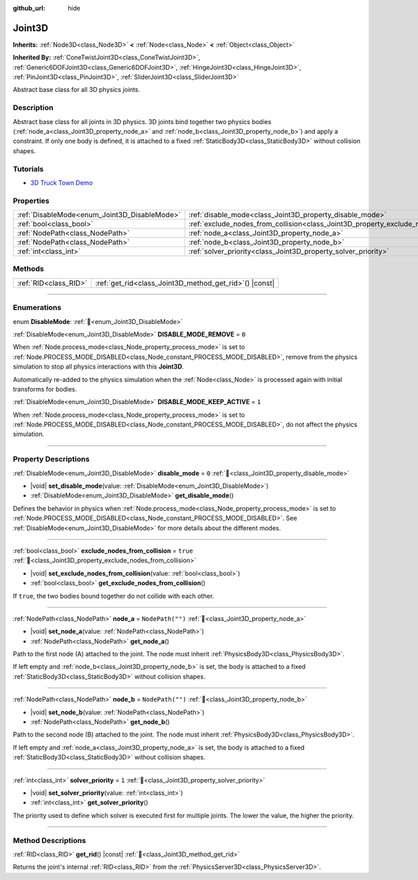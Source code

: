 :github_url: hide

.. DO NOT EDIT THIS FILE!!!
.. Generated automatically from Godot engine sources.
.. Generator: https://github.com/blazium-engine/blazium/tree/4.3/doc/tools/make_rst.py.
.. XML source: https://github.com/blazium-engine/blazium/tree/4.3/doc/classes/Joint3D.xml.

.. _class_Joint3D:

Joint3D
=======

**Inherits:** :ref:`Node3D<class_Node3D>` **<** :ref:`Node<class_Node>` **<** :ref:`Object<class_Object>`

**Inherited By:** :ref:`ConeTwistJoint3D<class_ConeTwistJoint3D>`, :ref:`Generic6DOFJoint3D<class_Generic6DOFJoint3D>`, :ref:`HingeJoint3D<class_HingeJoint3D>`, :ref:`PinJoint3D<class_PinJoint3D>`, :ref:`SliderJoint3D<class_SliderJoint3D>`

Abstract base class for all 3D physics joints.

.. rst-class:: classref-introduction-group

Description
-----------

Abstract base class for all joints in 3D physics. 3D joints bind together two physics bodies (:ref:`node_a<class_Joint3D_property_node_a>` and :ref:`node_b<class_Joint3D_property_node_b>`) and apply a constraint. If only one body is defined, it is attached to a fixed :ref:`StaticBody3D<class_StaticBody3D>` without collision shapes.

.. rst-class:: classref-introduction-group

Tutorials
---------

- `3D Truck Town Demo <https://godotengine.org/asset-library/asset/2752>`__

.. rst-class:: classref-reftable-group

Properties
----------

.. table::
   :widths: auto

   +----------------------------------------------+------------------------------------------------------------------------------------------+------------------+
   | :ref:`DisableMode<enum_Joint3D_DisableMode>` | :ref:`disable_mode<class_Joint3D_property_disable_mode>`                                 | ``0``            |
   +----------------------------------------------+------------------------------------------------------------------------------------------+------------------+
   | :ref:`bool<class_bool>`                      | :ref:`exclude_nodes_from_collision<class_Joint3D_property_exclude_nodes_from_collision>` | ``true``         |
   +----------------------------------------------+------------------------------------------------------------------------------------------+------------------+
   | :ref:`NodePath<class_NodePath>`              | :ref:`node_a<class_Joint3D_property_node_a>`                                             | ``NodePath("")`` |
   +----------------------------------------------+------------------------------------------------------------------------------------------+------------------+
   | :ref:`NodePath<class_NodePath>`              | :ref:`node_b<class_Joint3D_property_node_b>`                                             | ``NodePath("")`` |
   +----------------------------------------------+------------------------------------------------------------------------------------------+------------------+
   | :ref:`int<class_int>`                        | :ref:`solver_priority<class_Joint3D_property_solver_priority>`                           | ``1``            |
   +----------------------------------------------+------------------------------------------------------------------------------------------+------------------+

.. rst-class:: classref-reftable-group

Methods
-------

.. table::
   :widths: auto

   +-----------------------+------------------------------------------------------------+
   | :ref:`RID<class_RID>` | :ref:`get_rid<class_Joint3D_method_get_rid>`\ (\ ) |const| |
   +-----------------------+------------------------------------------------------------+

.. rst-class:: classref-section-separator

----

.. rst-class:: classref-descriptions-group

Enumerations
------------

.. _enum_Joint3D_DisableMode:

.. rst-class:: classref-enumeration

enum **DisableMode**: :ref:`🔗<enum_Joint3D_DisableMode>`

.. _class_Joint3D_constant_DISABLE_MODE_REMOVE:

.. rst-class:: classref-enumeration-constant

:ref:`DisableMode<enum_Joint3D_DisableMode>` **DISABLE_MODE_REMOVE** = ``0``

When :ref:`Node.process_mode<class_Node_property_process_mode>` is set to :ref:`Node.PROCESS_MODE_DISABLED<class_Node_constant_PROCESS_MODE_DISABLED>`, remove from the physics simulation to stop all physics interactions with this **Joint3D**.

Automatically re-added to the physics simulation when the :ref:`Node<class_Node>` is processed again with initial transforms for bodies.

.. _class_Joint3D_constant_DISABLE_MODE_KEEP_ACTIVE:

.. rst-class:: classref-enumeration-constant

:ref:`DisableMode<enum_Joint3D_DisableMode>` **DISABLE_MODE_KEEP_ACTIVE** = ``1``

When :ref:`Node.process_mode<class_Node_property_process_mode>` is set to :ref:`Node.PROCESS_MODE_DISABLED<class_Node_constant_PROCESS_MODE_DISABLED>`, do not affect the physics simulation.

.. rst-class:: classref-section-separator

----

.. rst-class:: classref-descriptions-group

Property Descriptions
---------------------

.. _class_Joint3D_property_disable_mode:

.. rst-class:: classref-property

:ref:`DisableMode<enum_Joint3D_DisableMode>` **disable_mode** = ``0`` :ref:`🔗<class_Joint3D_property_disable_mode>`

.. rst-class:: classref-property-setget

- |void| **set_disable_mode**\ (\ value\: :ref:`DisableMode<enum_Joint3D_DisableMode>`\ )
- :ref:`DisableMode<enum_Joint3D_DisableMode>` **get_disable_mode**\ (\ )

Defines the behavior in physics when :ref:`Node.process_mode<class_Node_property_process_mode>` is set to :ref:`Node.PROCESS_MODE_DISABLED<class_Node_constant_PROCESS_MODE_DISABLED>`. See :ref:`DisableMode<enum_Joint3D_DisableMode>` for more details about the different modes.

.. rst-class:: classref-item-separator

----

.. _class_Joint3D_property_exclude_nodes_from_collision:

.. rst-class:: classref-property

:ref:`bool<class_bool>` **exclude_nodes_from_collision** = ``true`` :ref:`🔗<class_Joint3D_property_exclude_nodes_from_collision>`

.. rst-class:: classref-property-setget

- |void| **set_exclude_nodes_from_collision**\ (\ value\: :ref:`bool<class_bool>`\ )
- :ref:`bool<class_bool>` **get_exclude_nodes_from_collision**\ (\ )

If ``true``, the two bodies bound together do not collide with each other.

.. rst-class:: classref-item-separator

----

.. _class_Joint3D_property_node_a:

.. rst-class:: classref-property

:ref:`NodePath<class_NodePath>` **node_a** = ``NodePath("")`` :ref:`🔗<class_Joint3D_property_node_a>`

.. rst-class:: classref-property-setget

- |void| **set_node_a**\ (\ value\: :ref:`NodePath<class_NodePath>`\ )
- :ref:`NodePath<class_NodePath>` **get_node_a**\ (\ )

Path to the first node (A) attached to the joint. The node must inherit :ref:`PhysicsBody3D<class_PhysicsBody3D>`.

If left empty and :ref:`node_b<class_Joint3D_property_node_b>` is set, the body is attached to a fixed :ref:`StaticBody3D<class_StaticBody3D>` without collision shapes.

.. rst-class:: classref-item-separator

----

.. _class_Joint3D_property_node_b:

.. rst-class:: classref-property

:ref:`NodePath<class_NodePath>` **node_b** = ``NodePath("")`` :ref:`🔗<class_Joint3D_property_node_b>`

.. rst-class:: classref-property-setget

- |void| **set_node_b**\ (\ value\: :ref:`NodePath<class_NodePath>`\ )
- :ref:`NodePath<class_NodePath>` **get_node_b**\ (\ )

Path to the second node (B) attached to the joint. The node must inherit :ref:`PhysicsBody3D<class_PhysicsBody3D>`.

If left empty and :ref:`node_a<class_Joint3D_property_node_a>` is set, the body is attached to a fixed :ref:`StaticBody3D<class_StaticBody3D>` without collision shapes.

.. rst-class:: classref-item-separator

----

.. _class_Joint3D_property_solver_priority:

.. rst-class:: classref-property

:ref:`int<class_int>` **solver_priority** = ``1`` :ref:`🔗<class_Joint3D_property_solver_priority>`

.. rst-class:: classref-property-setget

- |void| **set_solver_priority**\ (\ value\: :ref:`int<class_int>`\ )
- :ref:`int<class_int>` **get_solver_priority**\ (\ )

The priority used to define which solver is executed first for multiple joints. The lower the value, the higher the priority.

.. rst-class:: classref-section-separator

----

.. rst-class:: classref-descriptions-group

Method Descriptions
-------------------

.. _class_Joint3D_method_get_rid:

.. rst-class:: classref-method

:ref:`RID<class_RID>` **get_rid**\ (\ ) |const| :ref:`🔗<class_Joint3D_method_get_rid>`

Returns the joint's internal :ref:`RID<class_RID>` from the :ref:`PhysicsServer3D<class_PhysicsServer3D>`.

.. |virtual| replace:: :abbr:`virtual (This method should typically be overridden by the user to have any effect.)`
.. |const| replace:: :abbr:`const (This method has no side effects. It doesn't modify any of the instance's member variables.)`
.. |vararg| replace:: :abbr:`vararg (This method accepts any number of arguments after the ones described here.)`
.. |constructor| replace:: :abbr:`constructor (This method is used to construct a type.)`
.. |static| replace:: :abbr:`static (This method doesn't need an instance to be called, so it can be called directly using the class name.)`
.. |operator| replace:: :abbr:`operator (This method describes a valid operator to use with this type as left-hand operand.)`
.. |bitfield| replace:: :abbr:`BitField (This value is an integer composed as a bitmask of the following flags.)`
.. |void| replace:: :abbr:`void (No return value.)`
